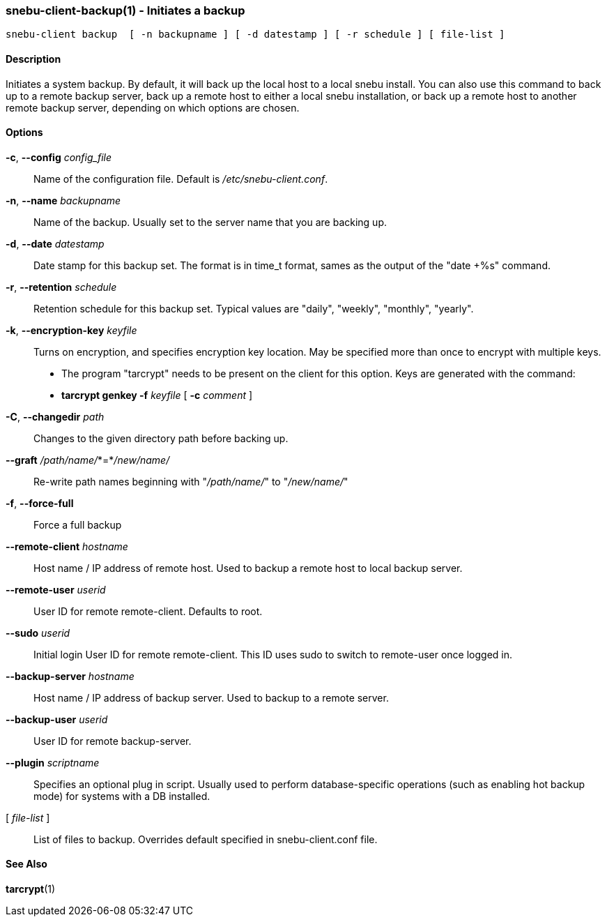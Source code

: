 === snebu-client-backup(1) - Initiates a backup


----
snebu-client backup  [ -n backupname ] [ -d datestamp ] [ -r schedule ] [ file-list ]
----

==== Description

Initiates a system backup.
By default, it will back up the local host to a local snebu install.
You can also use this command to back up to a remote backup server,
back up a remote host to either a local snebu installation,
or back up a remote host to another remote backup server,
depending on which options are chosen.

==== Options


*-c*, *--config* _config_file_::
Name of the configuration file.  Default is
_/etc/snebu-client.conf_.

*-n*, *--name* _backupname_::
Name of the backup.  Usually set to the server
name that you are backing up.

*-d*, *--date* _datestamp_::
Date stamp for this backup set.  The format is in
time_t format, sames as the output of the "date&nbsp;+%s" command.

*-r*, *--retention* _schedule_::
Retention schedule for this backup set.  Typical
values are "daily", "weekly", "monthly", "yearly".

*-k*, *--encryption-key* _keyfile_::
Turns on encryption, and specifies encryption
key location.  May be specified more than once to
encrypt with multiple keys.
* The program "tarcrypt" needs to be present on the
client for this option.  Keys are generated with
the command:
* *tarcrypt genkey -f* _keyfile_ [ *-c* _comment_ ]

*-C*, *--changedir* _path_::
Changes to the given directory path before backing up.

*--graft* _/path/name/_*=*_/new/name/_::
Re-write path names beginning with "_/path/name/_"
to "_/new/name/_"

*-f*, *--force-full*::
Force a full backup

*--remote-client* _hostname_::
Host name / IP address of remote host.  Used to
backup a remote host to local backup server.

*--remote-user* _userid_::
User ID for remote remote-client.  Defaults to
root.

*--sudo* _userid_::
Initial login User ID for remote remote-client.
This ID uses sudo to switch to remote-user once
logged in.

*--backup-server* _hostname_::
Host name / IP address of backup server.  Used to
backup to a remote server.

*--backup-user* _userid_::
User ID for remote backup-server.

*--plugin* _scriptname_::
Specifies an optional plug in script.  Usually
used to perform database-specific operations
(such as enabling hot backup mode) for systems
with a DB installed.

[ _file-list_ ]::
List of files to backup.
Overrides default specified in snebu-client.conf file.

==== See Also

*tarcrypt*(1)
